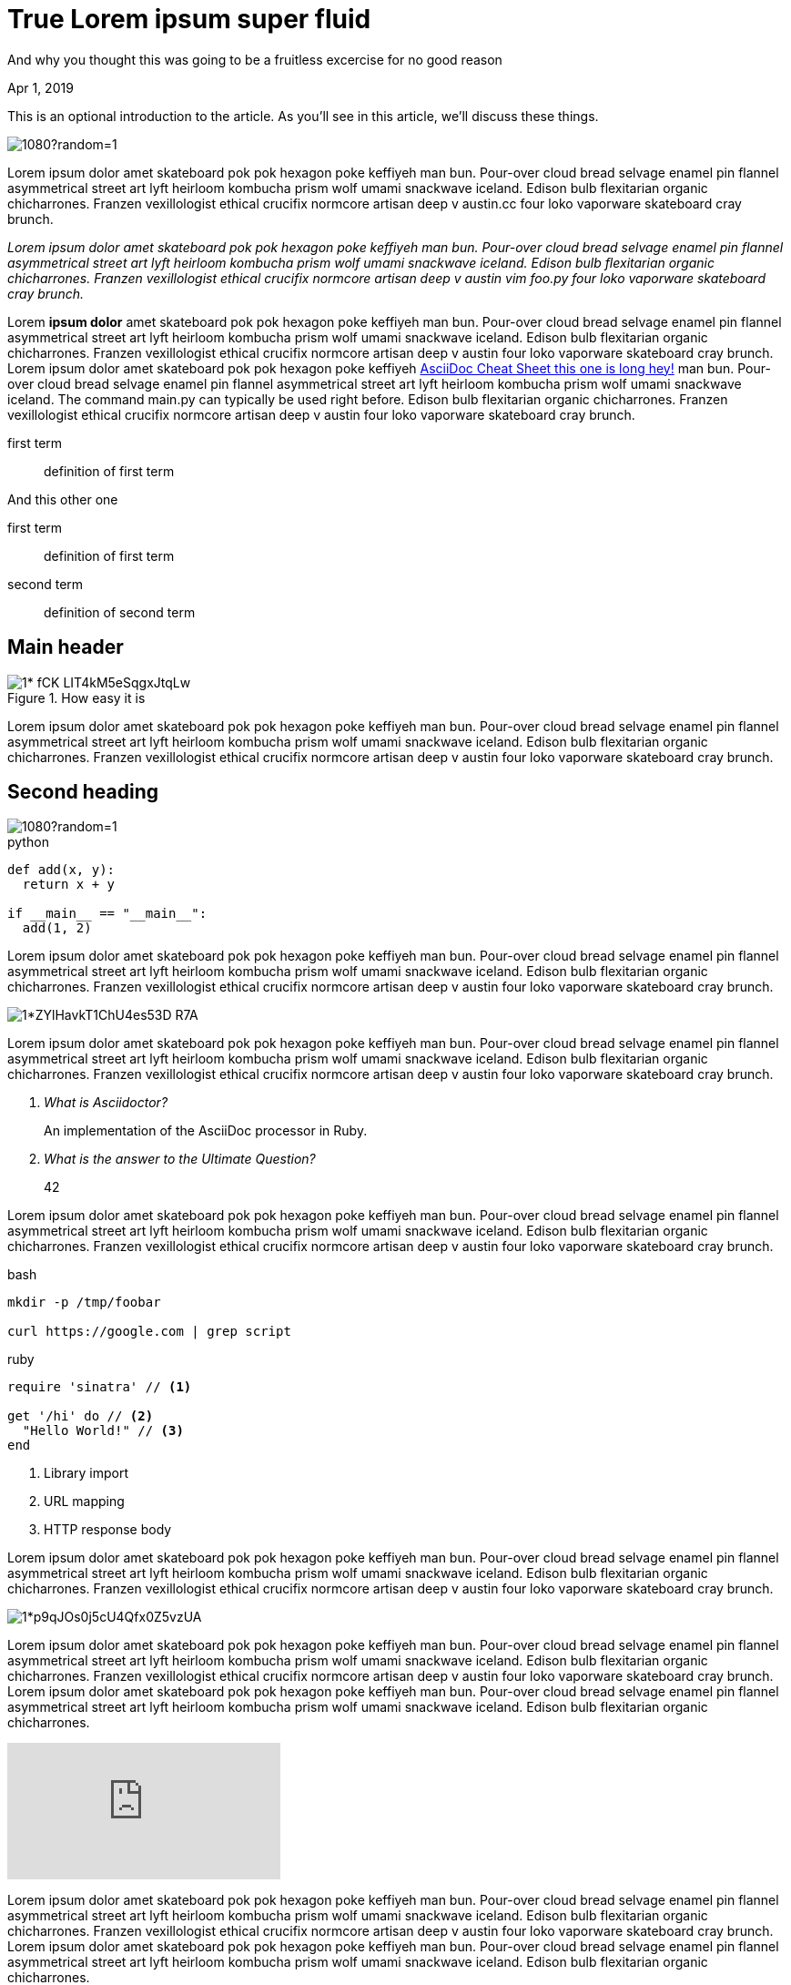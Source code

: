 
= True Lorem ipsum super fluid

[.subtitle]
And why you thought this was going to be a fruitless excercise for no good reason

[.date]
Apr 1, 2019

This is an optional introduction to the article. As you'll see in this article, we'll discuss these things.

[.hero]
image::https://picsum.photos/1920/1080?random=1[]

Lorem ipsum dolor amet skateboard pok pok hexagon poke keffiyeh man bun. Pour-over cloud bread selvage enamel pin flannel asymmetrical street art lyft heirloom kombucha prism wolf umami snackwave iceland. Edison bulb flexitarian organic chicharrones. Franzen vexillologist ethical crucifix normcore artisan deep v +austin.cc+ four loko vaporware skateboard cray brunch.

_Lorem ipsum dolor amet skateboard pok pok hexagon poke keffiyeh man bun. Pour-over cloud bread selvage enamel pin flannel asymmetrical street art lyft heirloom kombucha prism wolf umami snackwave iceland. Edison bulb flexitarian organic chicharrones. Franzen vexillologist ethical crucifix normcore artisan deep v austin ++vim foo.py++ four loko vaporware skateboard cray brunch._

Lorem *ipsum dolor* amet skateboard pok pok hexagon poke keffiyeh man bun. Pour-over cloud bread selvage enamel pin flannel asymmetrical street art lyft heirloom kombucha prism wolf umami snackwave iceland. Edison bulb flexitarian organic chicharrones. Franzen vexillologist ethical crucifix normcore artisan deep v austin four loko vaporware skateboard cray brunch. Lorem ipsum dolor amet skateboard pok pok hexagon poke keffiyeh http://powerman.name/doc/asciidoc[AsciiDoc Cheat Sheet this one is long hey!^] man bun. Pour-over cloud bread selvage enamel pin flannel asymmetrical street art lyft heirloom kombucha prism wolf umami snackwave iceland. The command +main.py+ can typically be used right before. Edison bulb flexitarian organic chicharrones. Franzen vexillologist ethical crucifix normcore artisan deep v austin four loko vaporware skateboard cray brunch.

first term:: definition of first term

And this other one

first term:: definition of first term
second term:: definition of second term

[nicer#id2.class1.class2]
Main header
===========

[.big]
.How easy it is
image::https://cdn-images-1.medium.com/max/1200/1*-fCK_LIT4kM5eSqgxJtqLw.gif[]

Lorem ipsum dolor amet skateboard pok pok hexagon poke keffiyeh man bun. Pour-over cloud bread selvage enamel pin flannel asymmetrical street art lyft heirloom kombucha prism wolf umami snackwave iceland. Edison bulb flexitarian organic chicharrones. Franzen vexillologist ethical crucifix normcore artisan deep v austin four loko vaporware skateboard cray brunch.

Second heading
--------------

[.fullbleed]
image::https://picsum.photos/1920/1080?random=1[]

.python
[source, python]
----
def add(x, y):
  return x + y

if __main__ == "__main__":
  add(1, 2)
----

Lorem ipsum dolor amet skateboard pok pok hexagon poke keffiyeh man bun. Pour-over cloud bread selvage enamel pin flannel asymmetrical street art lyft heirloom kombucha prism wolf umami snackwave iceland. Edison bulb flexitarian organic chicharrones. Franzen vexillologist ethical crucifix normcore artisan deep v austin four loko vaporware skateboard cray brunch.

[.big]
image::https://cdn-images-1.medium.com/max/1200/1*ZYlHavkT1ChU4es53D_R7A.png[]

Lorem ipsum dolor amet skateboard pok pok hexagon poke keffiyeh man bun. Pour-over cloud bread selvage enamel pin flannel asymmetrical street art lyft heirloom kombucha prism wolf umami snackwave iceland. Edison bulb flexitarian organic chicharrones. Franzen vexillologist ethical crucifix normcore artisan deep v austin four loko vaporware skateboard cray brunch.

[qanda]
What is Asciidoctor?::
  An implementation of the AsciiDoc processor in Ruby.
What is the answer to the Ultimate Question?:: 42

Lorem ipsum dolor amet skateboard pok pok hexagon poke keffiyeh man bun. Pour-over cloud bread selvage enamel pin flannel asymmetrical street art lyft heirloom kombucha prism wolf umami snackwave iceland. Edison bulb flexitarian organic chicharrones. Franzen vexillologist ethical crucifix normcore artisan deep v austin four loko vaporware skateboard cray brunch.

.bash
[source, bash]
----
mkdir -p /tmp/foobar

curl https://google.com | grep script
----

.ruby
[source,ruby]
----
require 'sinatra' // <1>

get '/hi' do // <2>
  "Hello World!" // <3>
end
----
<1> Library import
<2> URL mapping
<3> HTTP response body

Lorem ipsum dolor amet skateboard pok pok hexagon poke keffiyeh man bun. Pour-over cloud bread selvage enamel pin flannel asymmetrical street art lyft heirloom kombucha prism wolf umami snackwave iceland. Edison bulb flexitarian organic chicharrones. Franzen vexillologist ethical crucifix normcore artisan deep v austin four loko vaporware skateboard cray brunch.

[.big]
image::https://cdn-images-1.medium.com/max/800/1*p9qJOs0j5cU4Qfx0Z5vzUA.png[]

Lorem ipsum dolor amet skateboard pok pok hexagon poke keffiyeh man bun. Pour-over cloud bread selvage enamel pin flannel asymmetrical street art lyft heirloom kombucha prism wolf umami snackwave iceland. Edison bulb flexitarian organic chicharrones. Franzen vexillologist ethical crucifix normcore artisan deep v austin four loko vaporware skateboard cray brunch.  Lorem ipsum dolor amet skateboard pok pok hexagon poke keffiyeh man bun. Pour-over cloud bread selvage enamel pin flannel asymmetrical street art lyft heirloom kombucha prism wolf umami snackwave iceland. Edison bulb flexitarian organic chicharrones.

video::JyECrGp-Sw8[youtube]

Lorem ipsum dolor amet skateboard pok pok hexagon poke keffiyeh man bun. Pour-over cloud bread selvage enamel pin flannel asymmetrical street art lyft heirloom kombucha prism wolf umami snackwave iceland. Edison bulb flexitarian organic chicharrones. Franzen vexillologist ethical crucifix normcore artisan deep v austin four loko vaporware skateboard cray brunch.  Lorem ipsum dolor amet skateboard pok pok hexagon poke keffiyeh man bun. Pour-over cloud bread selvage enamel pin flannel asymmetrical street art lyft heirloom kombucha prism wolf umami snackwave iceland. Edison bulb flexitarian organic chicharrones.

[.big]
video::JyECrGp-Sw8[youtube]

Lorem ipsum dolor amet skateboard pok pok hexagon poke keffiyeh man bun. Pour-over cloud bread selvage enamel pin flannel asymmetrical street art lyft heirloom kombucha prism wolf umami snackwave iceland. Edison bulb flexitarian organic chicharrones. Franzen vexillologist ethical crucifix normcore artisan deep v austin four loko vaporware skateboard cray brunch.  Lorem ipsum dolor amet skateboard pok pok hexagon poke keffiyeh man bun. Pour-over cloud bread selvage enamel pin flannel asymmetrical street art lyft heirloom kombucha prism wolf umami snackwave iceland. Edison bulb flexitarian organic chicharrones.

[.fullbleed]
video::JyECrGp-Sw8[youtube]

Lorem ipsum dolor amet skateboard pok pok hexagon poke keffiyeh man bun. Pour-over cloud bread selvage enamel pin flannel asymmetrical street art lyft heirloom kombucha prism wolf umami snackwave iceland. Edison bulb flexitarian organic chicharrones. Franzen vexillologist ethical crucifix normcore artisan deep v austin four loko vaporware skateboard cray brunch.  Lorem ipsum dolor amet skateboard pok pok hexagon poke keffiyeh man bun. Pour-over cloud bread selvage enamel pin flannel asymmetrical street art lyft heirloom kombucha prism wolf umami snackwave iceland. Edison bulb flexitarian organic chicharrones.

How about this?

.Description of the image
[.big]
image::https://cdn-images-1.medium.com/max/800/1*p9qJOs0j5cU4Qfx0Z5vzUA.png[xxyy]

Lorem ipsum dolor amet skateboard pok pok hexagon poke keffiyeh man bun. Pour-over cloud bread selvage enamel pin flannel asymmetrical street art lyft heirloom kombucha prism wolf umami snackwave iceland. Edison bulb flexitarian organic chicharrones. Franzen vexillologist ethical crucifix normcore artisan deep v austin four loko vaporware skateboard cray brunch.  Lorem ipsum dolor amet skateboard pok pok hexagon poke keffiyeh man bun. Pour-over cloud bread selvage enamel pin flannel asymmetrical street art lyft heirloom kombucha prism wolf umami snackwave iceland. Edison bulb flexitarian organic chicharrones. Franzen vexillologist ethical crucifix normcore artisan deep v austin four loko vaporware skateboard cray brunch.  Lorem ipsum dolor amet skateboard pok pok hexagon poke keffiyeh man bun. Pour-over cloud bread selvage enamel pin flannel asymmetrical street art lyft heirloom kombucha prism wolf umami snackwave iceland. Edison bulb flexitarian organic chicharrones. Franzen vexillologist ethical crucifix normcore artisan deep v austin four loko vaporware skateboard cray brunch.  Lorem ipsum dolor amet skateboard pok pok hexagon poke keffiyeh man bun. Pour-over cloud bread selvage enamel pin flannel asymmetrical street art lyft heirloom kombucha prism wolf umami snackwave iceland. Edison bulb flexitarian organic chicharrones. Franzen vexillologist ethical crucifix normcore artisan deep v austin four loko vaporware skateboard cray brunch.

[quote, Albert Einstein]
A person who never made a mistake never tried anything new and then some

Lorem ipsum dolor amet skateboard pok pok hexagon poke keffiyeh man bun. Pour-over cloud bread selvage enamel pin flannel asymmetrical street art lyft heirloom kombucha prism wolf umami snackwave iceland. Edison bulb flexitarian organic chicharrones. Franzen vexillologist ethical crucifix normcore artisan deep v austin four loko vaporware skateboard cray brunch.  Lorem ipsum dolor amet skateboard pok pok hexagon poke keffiyeh man bun. Pour-over cloud bread selvage enamel pin flannel asymmetrical street art lyft heirloom kombucha prism wolf umami snackwave iceland. Edison bulb flexitarian organic chicharrones. Franzen vexillologist ethical crucifix normcore artisan deep v austin four loko vaporware skateboard cray brunch.  Lorem ipsum dolor amet skateboard pok pok hexagon poke keffiyeh man bun. Pour-over cloud bread selvage enamel pin flannel asymmetrical street art lyft heirloom kombucha prism wolf umami snackwave iceland. Edison bulb flexitarian organic chicharrones. Franzen vexillologist ethical crucifix normcore artisan deep v austin four loko vaporware skateboard cray brunch.  Lorem ipsum dolor amet skateboard pok pok hexagon poke keffiyeh man bun. Pour-over cloud bread selvage enamel pin flannel asymmetrical street art lyft heirloom kombucha prism wolf umami snackwave iceland. Edison bulb flexitarian organic chicharrones. Franzen vexillologist ethical crucifix normcore artisan deep v austin four loko vaporware skateboard cray brunch.

[quote]
A person who never made a mistake never tried anything new and then some

Lorem ipsum dolor amet skateboard pok pok hexagon poke keffiyeh man bun. Pour-over cloud bread selvage enamel pin flannel asymmetrical street art lyft heirloom kombucha prism wolf umami snackwave iceland. Edison bulb flexitarian organic chicharrones. Franzen vexillologist ethical crucifix normcore artisan deep v austin four loko vaporware skateboard cray brunch.  Lorem ipsum dolor amet skateboard pok pok hexagon poke keffiyeh man bun. Pour-over cloud bread selvage enamel pin flannel asymmetrical street art lyft heirloom kombucha prism wolf umami snackwave iceland. Edison bulb flexitarian organic chicharrones. Franzen vexillologist ethical crucifix normcore artisan deep v austin four loko vaporware skateboard cray brunch.  Lorem ipsum dolor amet skateboard pok pok hexagon poke keffiyeh man bun. Pour-over cloud bread selvage enamel pin flannel asymmetrical street art lyft heirloom kombucha prism wolf umami snackwave iceland. Edison bulb flexitarian organic chicharrones. Franzen vexillologist ethical crucifix normcore artisan deep v austin four loko vaporware skateboard cray brunch.  Lorem ipsum dolor amet skateboard pok pok hexagon poke keffiyeh man bun. Pour-over cloud bread selvage enamel pin flannel asymmetrical street art lyft heirloom kombucha prism wolf umami snackwave iceland. Edison bulb flexitarian organic chicharrones. Franzen vexillologist ethical crucifix normcore artisan deep v austin four loko vaporware skateboard cray brunch.

[quote, 'https://www.linkedin.com/in/karmel[Karmel Allison]', TF Engineering Leader at Google]
We don’t think you should have to choose between a simple API and scalable API. We want a higher level API that takes you all the way from MNIST to planet scale.

Lorem ipsum dolor amet skateboard pok pok hexagon poke keffiyeh man bun. Pour-over cloud bread selvage enamel pin flannel asymmetrical street art lyft heirloom kombucha prism wolf umami snackwave iceland.

[quote]
TF 2.0 is a beginner's paradise

Edison bulb flexitarian organic chicharrones. Franzen vexillologist ethical crucifix normcore artisan deep v austin four loko vaporware skateboard cray brunch.  Lorem ipsum dolor amet skateboard pok pok hexagon poke keffiyeh man bun. Pour-over cloud bread selvage enamel pin flannel asymmetrical street art lyft heirloom kombucha prism wolf umami snackwave iceland. Edison bulb flexitarian organic chicharrones. Franzen vexillologist ethical crucifix normcore artisan deep v austin four loko vaporware skateboard cray brunch.  Lorem ipsum dolor amet skateboard pok pok hexagon poke keffiyeh man bun. Pour-over cloud bread selvage enamel pin flannel asymmetrical street art lyft heirloom kombucha prism wolf umami snackwave iceland. Edison bulb flexitarian organic chicharrones. Franzen vexillologist ethical crucifix normcore artisan deep v austin four loko vaporware skateboard cray brunch.  Lorem ipsum dolor amet skateboard pok pok hexagon poke keffiyeh man bun. Pour-over cloud bread selvage enamel pin flannel asymmetrical street art lyft heirloom kombucha prism wolf umami snackwave iceland. Edison bulb flexitarian organic chicharrones. Franzen vexillologist ethical crucifix normcore artisan deep v austin four loko vaporware skateboard cray brunch.


[source,xml]
----
<section>
  <title>Section Title</title> <!--1-->
</section>
----
<1> The section title is required.

Lorem ipsum dolor amet skateboard pok pok hexagon poke keffiyeh man bun. Pour-over cloud bread selvage enamel pin flannel asymmetrical street art lyft heirloom kombucha prism wolf umami snackwave iceland. Edison bulb flexitarian organic chicharrones. Franzen vexillologist ethical crucifix normcore artisan deep v austin four loko vaporware skateboard cray brunch.  Lorem ipsum dolor amet skateboard pok pok hexagon poke keffiyeh man bun. Pour-over cloud bread selvage enamel pin flannel asymmetrical street art lyft heirloom kombucha prism wolf umami snackwave iceland. Edison bulb flexitarian organic chicharrones. Franzen vexillologist ethical crucifix normcore artisan deep v austin four loko vaporware skateboard cray brunch.  Lorem ipsum dolor amet skateboard pok pok hexagon poke keffiyeh man bun. Pour-over cloud bread selvage enamel pin flannel asymmetrical street art lyft heirloom kombucha prism wolf umami snackwave iceland. Edison bulb flexitarian organic chicharrones. Franzen vexillologist ethical crucifix normcore artisan deep v austin four loko vaporware skateboard cray brunch.  Lorem ipsum dolor amet skateboard pok pok hexagon poke keffiyeh man bun. Pour-over cloud bread selvage enamel pin flannel asymmetrical street art lyft heirloom kombucha prism wolf umami snackwave iceland. Edison bulb flexitarian organic chicharrones. Franzen vexillologist ethical crucifix normcore artisan deep v austin four loko vaporware skateboard cray brunch.

Final thoughts
~~~~~~~~~~~~~~


Lorem ipsum dolor amet #skateboard# pok pok hexagon poke keffiyeh man bun. Pour-over cloud bread selvage enamel pin flannel asymmetrical street art lyft heirloom kombucha prism wolf umami snackwave iceland. Edison bulb flexitarian organic chicharrones. Franzen vexillologist ethical crucifix normcore artisan deep v austin four loko vaporware skateboard cray brunch.  Lorem ipsum dolor amet skateboard pok pok hexagon poke keffiyeh man bun. Pour-over cloud bread selvage enamel pin flannel asymmetrical street art lyft heirloom kombucha prism wolf umami snackwave iceland. Edison bulb flexitarian organic chicharrones. Franzen vexillologist ethical crucifix normcore artisan deep v austin four loko vaporware skateboard cray brunch.

NOTE: An admonition paragraph draws the reader's attention to
auxiliary information.
Its purpose is determined by the label
at the beginning of the paragraph.

Here are the other built-in admonition types:

TIP: Pro tip...

here comes important section

IMPORTANT: Don't forget...

Always remember

WARNING: Watch out for...

And this too

CAUTION: Ensure that...

==== Final thoughts
This section should be the ending. Hope you had fun reading this
We covered

. this first item
. this second item that is long
. third item

The following checklist might be useful

* [*] checked
* [x] also checked
* [ ] not checked
*     normal list item

===== Final thoughts
This section should be the ending. Hope you had fun reading this

* level 1
** level 2
*** level 3
**** level 4
***** level 5
* level 1

